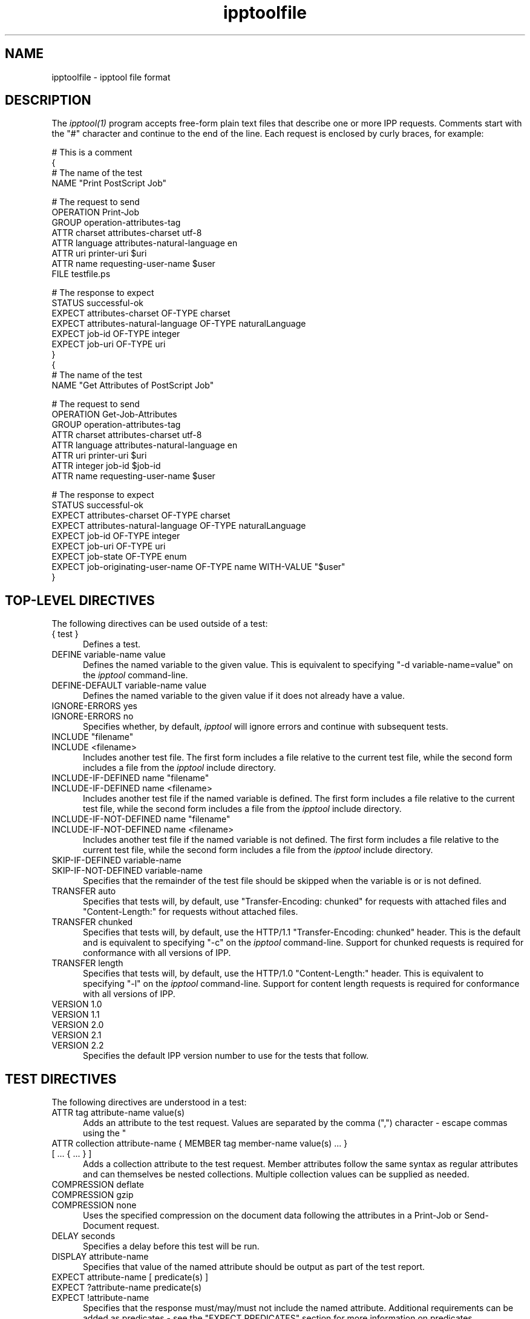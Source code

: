.\"
.\" "$Id$"
.\"
.\"   ipptoolfile man page for CUPS.
.\"
.\"   Copyright 2010-2013 by Apple Inc.
.\"
.\"   These coded instructions, statements, and computer programs are the
.\"   property of Apple Inc. and are protected by Federal copyright
.\"   law.  Distribution and use rights are outlined in the file "LICENSE.txt"
.\"   which should have been included with this file.  If this file is
.\"   file is missing or damaged, see the license at "http://www.cups.org/".
.\"
.TH ipptoolfile 5 "CUPS" "10 January 2013" "Apple Inc."
.SH NAME
ipptoolfile \- ipptool file format

.SH DESCRIPTION
The \fIipptool(1)\fR program accepts free-form plain text files that describe one or more IPP requests. Comments start with the "#" character and continue to the end of the line. Each request is enclosed by curly braces, for example:
.nf

    # This is a comment
    {
      # The name of the test
      NAME "Print PostScript Job"

      # The request to send
      OPERATION Print-Job
      GROUP operation-attributes-tag
      ATTR charset attributes-charset utf-8
      ATTR language attributes-natural-language en
      ATTR uri printer-uri $uri
      ATTR name requesting-user-name $user
      FILE testfile.ps

      # The response to expect
      STATUS successful-ok
      EXPECT attributes-charset OF-TYPE charset
      EXPECT attributes-natural-language OF-TYPE naturalLanguage
      EXPECT job-id OF-TYPE integer
      EXPECT job-uri OF-TYPE uri
    }
    {
      # The name of the test
      NAME "Get Attributes of PostScript Job"

      # The request to send
      OPERATION Get-Job-Attributes
      GROUP operation-attributes-tag
      ATTR charset attributes-charset utf-8
      ATTR language attributes-natural-language en
      ATTR uri printer-uri $uri
      ATTR integer job-id $job-id
      ATTR name requesting-user-name $user

      # The response to expect
      STATUS successful-ok
      EXPECT attributes-charset OF-TYPE charset
      EXPECT attributes-natural-language OF-TYPE naturalLanguage
      EXPECT job-id OF-TYPE integer
      EXPECT job-uri OF-TYPE uri
      EXPECT job-state OF-TYPE enum
      EXPECT job-originating-user-name OF-TYPE name WITH-VALUE "$user"
    }
.fi

.SH TOP-LEVEL DIRECTIVES
The following directives can be used outside of a test:
.TP 5
{ test }
Defines a test.
.TP 5
DEFINE variable-name value
Defines the named variable to the given value. This is equivalent to specifying
"-d variable-name=value" on the \fIipptool\fR command-line.
.TP 5
DEFINE-DEFAULT variable-name value
Defines the named variable to the given value if it does not already have a
value.
.TP 5
IGNORE-ERRORS yes
.TP 5
IGNORE-ERRORS no
Specifies whether, by default, \fIipptool\fR will ignore errors and continue with
subsequent tests.
.TP 5
INCLUDE "filename"
.TP 5
INCLUDE <filename>
Includes another test file. The first form includes a file relative to the
current test file, while the second form includes a file from the \fIipptool\fR
include directory.
.TP 5
INCLUDE-IF-DEFINED name "filename"
.TP 5
INCLUDE-IF-DEFINED name <filename>
Includes another test file if the named variable is defined. The first form
includes a file relative to the current test file, while the second form
includes a file from the \fIipptool\fR include directory.
.TP 5
INCLUDE-IF-NOT-DEFINED name "filename"
.TP 5
INCLUDE-IF-NOT-DEFINED name <filename>
Includes another test file if the named variable is not defined. The first form
includes a file relative to the current test file, while the second form
includes a file from the \fIipptool\fR include directory.
.TP 5
SKIP-IF-DEFINED variable-name
.TP 5
SKIP-IF-NOT-DEFINED variable-name
Specifies that the remainder of the test file should be skipped when the
variable is or is not defined.
.TP 5
TRANSFER auto
Specifies that tests will, by default, use "Transfer-Encoding: chunked" for
requests with attached files and "Content-Length:" for requests without attached
files.
.TP 5
TRANSFER chunked
Specifies that tests will, by default, use the HTTP/1.1 "Transfer-Encoding:
chunked" header. This is the default and is equivalent to specifying "-c" on the
\fIipptool\fR command-line. Support for chunked requests is required for
conformance with all versions of IPP.
.TP 5
TRANSFER length
Specifies that tests will, by default, use the HTTP/1.0 "Content-Length:"
header. This is equivalent to specifying "-l" on the \fIipptool\fR command-line.
Support for content length requests is required for conformance with all
versions of IPP.
.TP 5
VERSION 1.0
.TP 5
VERSION 1.1
.TP 5
VERSION 2.0
.TP 5
VERSION 2.1
.TP 5
VERSION 2.2
Specifies the default IPP version number to use for the tests that follow.

.SH TEST DIRECTIVES
The following directives are understood in a test:
.TP 5
ATTR tag attribute-name value(s)
Adds an attribute to the test request. Values are separated by the comma (",")
character - escape commas using the "\" character.
.TP 5
ATTR collection attribute-name { MEMBER tag member-name value(s) ... } [ ... { ... } ]
Adds a collection attribute to the test request. Member attributes follow the
same syntax as regular attributes and can themselves be nested collections.
Multiple collection values can be supplied as needed.
.TP 5
COMPRESSION deflate
.TP 5
COMPRESSION gzip
.TP 5
COMPRESSION none
.br
Uses the specified compression on the document data following the attributes in
a Print-Job or Send-Document request.
.TP 5
DELAY seconds
Specifies a delay before this test will be run.
.TP 5
DISPLAY attribute-name
Specifies that value of the named attribute should be output as part of the
test report.
.TP 5
EXPECT attribute-name [ predicate(s) ]
.TP 5
EXPECT ?attribute-name predicate(s)
.TP 5
EXPECT !attribute-name
Specifies that the response must/may/must not include the named attribute.
Additional requirements can be added as predicates - see the "EXPECT PREDICATES"
section for more information on predicates.
.TP 5
FILE filename
Specifies a file to include at the end of the request. This is typically used
when sending a test print file.
.TP 5
GROUP tag
Specifies the group tag for subsequent attributes in the request.
.TP 5
IGNORE-ERRORS yes
.TP 5
IGNORE-ERRORS no
Specifies whether \fIipptool\fR will ignore errors and continue with subsequent
tests.
.TP 5
NAME "literal string"
Specifies the human-readable name of the test.
.TP 5
OPERATION operation-code
Specifies the operation to be performed.
.TP 5
REQUEST-ID number
.TP 5
REQUEST-ID random
Specifies the request-id value to use in the request, either an integer or the
word "random" to use a randomly generated value (the default).
.TP 5
RESOURCE path
Specifies an alternate resource path that is used for the HTTP POST request.
The default is the resource from the URI provided to the \fIipptool\fR program.
.TP 5
SKIP-IF-DEFINED variable-name
.TP 5
SKIP-IF-NOT-DEFINED variable-name
Specifies that the current test should be skipped when the variable is or is not
defined.
.TP 5
SKIP-PREVIOUS-ERROR yes
.TP 5
SKIP-PREVIOUS-ERROR no
Specifies whether \fIipptool\fR will skip the current test if the previous test
resulted in an error/failure.
.TP 5
STATUS status-code [ predicate ]
Specifies an expected response status-code value. Additional requirements can be
added as predicates - see the "STATUS PREDICATES" section for more information
on predicates.
.TP 5
TRANSFER auto
Specifies that this test will use "Transfer-Encoding: chunked" if it has an
attached file or "Content-Length:" otherwise.
.TP 5
TRANSFER chunked
Specifies that this test will use the HTTP/1.1 "Transfer-Encoding: chunked"
header.
.TP 5
TRANSFER length
Specifies that this test will use the HTTP/1.0 "Content-Length:" header.
.TP 5
VERSION 1.0
.TP 5
VERSION 1.1
.TP 5
VERSION 2.0
.TP 5
VERSION 2.1
.TP 5
VERSION 2.2
Specifies the IPP version number to use for this test.

.SH EXPECT PREDICATES
The following predicates are understood following the EXPECT test directive:
.TP 5
COUNT number
Requires the EXPECT attribute to have the specified number of values.
.TP 5
DEFINE-MATCH variable-name
Defines the variable to "1" when the EXPECT condition matches. A side-effect of
this predicate is that this EXPECT will never fail a test.
.TP 5
DEFINE-NO-MATCH variable-name
Defines the variable to "1" when the EXPECT condition does not match. A side-
effect of this predicate is that this EXPECT will never fail a test.
.TP 5
DEFINE-VALUE variable-name
Defines the variable to the value of the attribute when the EXPECT condition
matches. A side-effect of this predicate is that this EXPECT will never fail a test.
.TP 5
IF-DEFINED variable-name
Makes the EXPECT conditions apply only if the specified variable is defined.
.TP 5
IF-NOT-DEFINED variable-name
Makes the EXPECT conditions apply only if the specified variable is not
defined.
.TP 5
IN-GROUP tag
Requires the EXPECT attribute to be in the specified group tag.
.TP 5
OF-TYPE tag[,tag,...]
Requires the EXPECT attribute to use the specified value tag(s).
.TP 5
REPEAT-LIMIT number
.br
Specifies the maximum number of times to repeat. The default value is 1000.
.TP 5
REPEAT-MATCH
.TP 5
REPEAT-NO-MATCH
Specifies that the current test should be repeated when the EXPECT condition
matches or does not match.
.TP 5
SAME-COUNT-AS attribute-name
Requires the EXPECT attribute to have the same number of values as the specified
parallel attribute.
.TP 5
WITH-ALL-VALUES "literal string"
Requires that all values of the EXPECT attribute match the literal string. Comparisons are case-sensitive.
.TP 5
WITH-ALL-VALUES <number
.TP 5
WITH-ALL-VALUES =number
.TP 5
WITH-ALL-VALUES >number
.TP 5
WITH-ALL-VALUES number[,number,...]
Requires that all values of the EXPECT attribute match the number(s) or numeric comparison. When comparing rangeOfInteger values, the "<" and ">" operators only check the upper bound of the range.
.TP 5
WITH-ALL-VALUES "false"
.TP 5
WITH-ALL-VALUES "true"
Requires that all values of the EXPECT attribute match the boolean value given.
.TP 5
WITH-ALL-VALUES "/regular expression/"
Requires that all values of the EXPECT attribute match the regular expression, which must conform to the POSIX regular expression syntax. Comparisons are case-sensitive.
.TP 5
WITH-VALUE "literal string"
Requires that at least one value of the EXPECT attribute matches the literal string. Comparisons are case-sensitive.
.TP 5
WITH-VALUE <number
.TP 5
WITH-VALUE =number
.TP 5
WITH-VALUE >number
.TP 5
WITH-VALUE number[,number,...]
Requires that at least one value of the EXPECT attribute matches the number(s) or numeric comparison. When comparing rangeOfInteger values, the "<" and ">" operators only check the upper bound of the range.
.TP 5
WITH-VALUE "false"
.TP 5
WITH-VALUE "true"
Requires that at least one value of the EXPECT attribute matches the boolean value given.
.TP 5
WITH-VALUE "/regular expression/"
Requires that at least one value of the EXPECT attribute matches the regular expression, which must conform to the POSIX regular expression syntax. Comparisons are case-sensitive.

.SH STATUS PREDICATES
The following predicates are understood following the STATUS test directive:
.TP 5
DEFINE-MATCH variable-name
Defines the variable to "1" when the STATUS matches. A side-effect of this predicate is that this STATUS will never fail a test.
.TP 5
DEFINE-NO-MATCH variable-name
Defines the variable to "1" when the STATUS does not match. A side-effect of this predicate is that this STATUS will never fail a test.
.TP 5
IF-DEFINED variable-name
Makes the STATUS apply only if the specified variable is defined.
.TP 5
IF-NOT-DEFINED variable-name
Makes the STATUS apply only if the specified variable is not defined.
.TP 5
REPEAT-LIMIT number
.br
Specifies the maximum number of times to repeat. The default value is 1000.
.TP 5
REPEAT-MATCH
.TP 5
REPEAT-NO-MATCH
Specifies that the current test should be repeated when the response status-code
matches or does not match the value specified by the STATUS directive.

.SH OPERATION CODES
Operation codes correspond to the hexadecimal numbers (0xHHHH) and names from
RFC 2911 and other IPP extension specifications. Here is a complete list:
.nf
    Activate-Printer
    CUPS-Accept-Jobs
    CUPS-Add-Modify-Class
    CUPS-Add-Modify-Printer
    CUPS-Authenticate-Job
    CUPS-Delete-Class
    CUPS-Delete-Printer
    CUPS-Get-Classes
    CUPS-Get-Default
    CUPS-Get-Devices
    CUPS-Get-Document
    CUPS-Get-PPD
    CUPS-Get-PPDs
    CUPS-Get-Printers
    CUPS-Move-Job
    CUPS-Reject-Jobs
    CUPS-Set-Default
    Cancel-Current-Job
    Cancel-Job
    Cancel-Jobs
    Cancel-My-Jobs
    Cancel-Subscription
    Close-Job
    Create-Job
    Create-Job-Subscription
    Create-Printer-Subscription
    Deactivate-Printer
    Disable-Printer
    Enable-Printer
    Get-Job-Attributes
    Get-Jobs
    Get-Notifications
    Get-Printer-Attributes
    Get-Printer-Support-Files
    Get-Printer-Supported-Values
    Get-Subscription-Attributes
    Get-Subscriptions
    Hold-Job
    Hold-New-Jobs
    Identify-Printer
    Pause-Printer
    Pause-Printer-After-Current-Job
    Print-Job
    Print-URI
    Promote-Job
    Purge-Jobs
    Release-Held-New-Jobs
    Release-Job
    Renew-Subscription
    Reprocess-Job
    Restart-Job
    Restart-Printer
    Resubmit-Job
    Resume-Job
    Resume-Printer
    Schedule-Job-After
    Send-Document
    Send-Notifications
    Send-URI
    Set-Job-Attributes
    Set-Printer-Attributes
    Shutdown-Printer
    Startup-Printer
    Suspend-Current-Job
    Validate-Document
    Validate-Job
.fi

.SH STATUS CODES
Status codes correspond to the hexadecimal numbers (0xHHHH) and names from RFC
2911 and other IPP extension specifications. Here is a complete list:
.nf
    client-error-attributes-not-settable
    client-error-attributes-or-values-not-supported
    client-error-bad-request
    client-error-charset-not-supported
    client-error-compression-error
    client-error-compression-not-supported
    client-error-conflicting-attributes
    client-error-document-access-error
    client-error-document-format-error
    client-error-document-format-not-supported
    client-error-document-password-error
    client-error-document-permission-error
    client-error-document-security-error
    client-error-document-unprintable-error
    client-error-forbidden
    client-error-gone
    client-error-ignored-all-notifications
    client-error-ignored-all-subscriptions
    client-error-not-authenticated
    client-error-not-authorized
    client-error-not-found
    client-error-not-possible
    client-error-print-support-file-not-found
    client-error-request-entity-too-large
    client-error-request-value-too-long
    client-error-timeout
    client-error-too-many-subscriptions
    client-error-uri-scheme-not-supported
    cups-see-other
    redirection-other-site
    server-error-busy
    server-error-device-error
    server-error-internal-error
    server-error-job-canceled
    server-error-multiple-document-jobs-not-supported
    server-error-not-accepting-jobs
    server-error-operation-not-supported
    server-error-printer-is-deactivated
    server-error-service-unavailable
    server-error-temporary-error
    server-error-version-not-supported
    successful-ok
    successful-ok-but-cancel-subscription
    successful-ok-conflicting-attributes
    successful-ok-events-complete
    successful-ok-ignored-notifications
    successful-ok-ignored-or-substituted-attributes
    successful-ok-ignored-subscriptions
    successful-ok-too-many-events
.fi

.SH TAGS
Value and group tags correspond to the names from RFC 2911 and other IPP
extension specifications. Here are the group tags:
.nf
    event-notification-attributes-tag
    job-attributes-tag
    operation-attributes-tag
    printer-attributes-tag
    subscription-attributes-tag
    unsupported-attributes-tag
.fi
.LP
Here are the value tags:
.nf
    admin-define
    boolean
    charset
    collection
    dateTime
    default
    delete-attribute
    enum
    integer
    keyword
    mimeMediaType
    nameWithLanguage
    nameWithoutLanguage
    naturalLanguage
    no-value
    not-settable
    octetString
    rangeOfInteger
    resolution
    textWithLanguage
    textWithoutLanguage
    unknown
    unsupported
    uri
    uriScheme
.fi

.SH VARIABLES
The \fIipptool\fR program maintains a list of variables that can be used in any
literal string or attribute value by specifying "$variable-name". Aside from
variables defined using the "-d" option or "DEFINE" directive, the following
pre-defined variables are available:
.TP 5
$$
Inserts a single "$" character.
.TP 5
$ENV[name]
Inserts the value of the named environment variable, or an empty string if the
environment variable is not defined.
.TP 5
$filename
Inserts the filename provided to \fIipptool\fR with the "-f" option.
.TP 5
$hostname
Inserts the hostname from the URI provided to \fIipptool\fR.
.TP 5
$job-id
Inserts the last job-id value returned in a test response or 0 if no job-id has
been seen.
.TP 5
$job-uri
Inserts the last job-uri value returned in a test response or an empty string if
no job-uri has been seen.
.TP 5
$scheme
Inserts the scheme from the URI provided to \fIipptool\fR.
.TP 5
$notify-subscription-id
Inserts the last notify-subscription-id value returned in a test response or 0 if
no notify-subscription-id has been seen.
.TP 5
$port
Inserts the port number from the URI provided to \fIipptool\fR.
.TP 5
$resource
Inserts the resource path from the URI provided to \fIipptool\fR.
.TP 5
$uri
Inserts the URI provided to \fIipptool\fR.
.TP 5
$user
Inserts the current user's login name.
.TP 5
$username
Inserts the username from the URI provided to \fIipptool\fR, if any.

.SH SEE ALSO
\fIipptool(1)\fR,
.br
http://localhost:631/help

.SH COPYRIGHT
Copyright 2007-2013 by Apple Inc.
.\"
.\" End of "$Id$".
.\"
